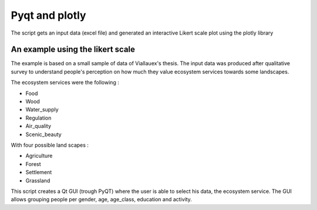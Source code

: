================
Pyqt and plotly
================

The script gets an input data (excel file) and generated an
interactive Likert scale plot using the plotly library

An example using the likert scale
----------------------------------

The example is based on a small sample of data of Viallauex's thesis.
The input data was produced after qualitative survey to understand people's perception on
how much they value ecosystem services towards some landscapes.

The ecosystem services were the following :

- Food
- Wood
- Water_supply
- Regulation
- Air_quality
- Scenic_beauty

With four possible land scapes :

- Agriculture
- Forest
- Settlement
- Grassland

This script creates a Qt GUI (trough PyQT) where the user is able to select his data, the ecosystem service.
The GUI allows grouping people per gender, age, age_class, education and activity.